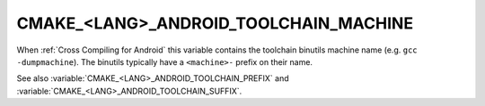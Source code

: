 CMAKE_<LANG>_ANDROID_TOOLCHAIN_MACHINE
--------------------------------------

When :ref:`Cross Compiling for Android` this variable contains the
toolchain binutils machine name (e.g. ``gcc -dumpmachine``).  The
binutils typically have a ``<machine>-`` prefix on their name.

See also :variable:`CMAKE_<LANG>_ANDROID_TOOLCHAIN_PREFIX`
and :variable:`CMAKE_<LANG>_ANDROID_TOOLCHAIN_SUFFIX`.
